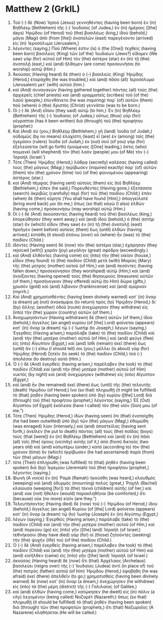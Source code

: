 * Matthew 2 (GrkIL)
:PROPERTIES:
:ID: GrkIL/40-MAT02
:END:

1. Τοῦ (-) δὲ (Now) Ἰησοῦ (Jesus) γεννηθέντος (having been born) ἐν (in) Βηθλέεμ (Bethlehem) τῆς (-) Ἰουδαίας (of Judea,) ἐν (in) ἡμέραις ([the] days) Ἡρῴδου (of Herod) τοῦ (the) βασιλέως (king,) ἰδοὺ (behold,) μάγοι (Magi) ἀπὸ (from [the]) ἀνατολῶν (east) παρεγένοντο (arrived) εἰς (in) Ἱεροσόλυμα (Jerusalem,)
2. λέγοντες (saying,) Ποῦ (Where) ἐστιν (is) ὁ (the [One]) τεχθεὶς (having been born) βασιλεὺς (King) τῶν (of the) Ἰουδαίων (Jews?) εἴδομεν (We saw) γὰρ (for) αὐτοῦ (of Him) τὸν (the) ἀστέρα (star) ἐν (in) τῇ (the) ἀνατολῇ (east,) καὶ (and) ἤλθομεν (are come) προσκυνῆσαι (to worship) αὐτῷ (Him.)
3. Ἀκούσας (Having heard) δὲ (then) ὁ (-) βασιλεὺς (King) Ἡρῴδης (Herod,) ἐταράχθη (he was troubled,) καὶ (and) πᾶσα (all) Ἱεροσόλυμα (Jerusalem) μετ᾽ (with) αὐτοῦ (him.)
4. καὶ (And) συναγαγὼν (having gathered together) πάντας (all) τοὺς (the) ἀρχιερεῖς (chief priests) καὶ (and) γραμματεῖς (scribes) τοῦ (of the) λαοῦ (people,) ἐπυνθάνετο (he was inquiring) παρ᾽ (of) αὐτῶν (them) ποῦ (where) ὁ (the) Χριστὸς (Christ) γεννᾶται (was to be born.)
5. Οἱ (-) δὲ (And) εἶπαν (they said) αὐτῷ (to him,) Ἐν (In) Βηθλέεμ (Bethlehem) τῆς (-) Ἰουδαίας (of Judea,) οὕτως (thus) γὰρ (for) γέγραπται (has it been written) διὰ (through) τοῦ (the) προφήτου (prophet:)
6. Καὶ (And) σύ (you,) Βηθλέεμ (Bethlehem,) γῆ (land) Ἰούδα (of Judah,) οὐδαμῶς (by no means) ἐλαχίστη (least) εἶ (are) ἐν (among) τοῖς (the) ἡγεμόσιν (rulers) Ἰούδα (of Judah,) ἐκ (out) σοῦ (of you) γὰρ (for) ἐξελεύσεται (will go forth) ἡγούμενος ([One] leading,) ὅστις (who) ποιμανεῖ (will shepherd) τὸν (the) λαόν (people) μου (of Me) τὸν (-) Ἰσραήλ (Israel.’)
7. Τότε (Then) Ἡρῴδης (Herod,) λάθρᾳ (secretly) καλέσας (having called) τοὺς (the) μάγους (Magi,) ἠκρίβωσεν (inquired exactly) παρ᾽ (of) αὐτῶν (them) τὸν (the) χρόνον (time) τοῦ (of the) φαινομένου (appearing) ἀστέρος (star.)
8. καὶ (And) πέμψας (having sent) αὐτοὺς (them) εἰς (to) Βηθλέεμ (Bethlehem,) εἶπεν (he said,) Πορευθέντες (Having gone,) ἐξετάσατε (search) ἀκριβῶς (carefully) περὶ (for) τοῦ (the) παιδίου (Child;) ἐπὰν (when) δὲ (then) εὕρητε (You shall have found [Him],) ἀπαγγείλατέ (bring word back) μοι (to me,) ὅπως (so that) κἀγὼ (I also) ἐλθὼν (having come,) προσκυνήσω (may worship) αὐτῷ (Him.)
9. Οἱ (-) δὲ (And) ἀκούσαντες (having heard) τοῦ (the) βασιλέως (king,) ἐπορεύθησαν (they went away;) καὶ (and) ἰδοὺ (behold,) ὁ (the) ἀστὴρ (star) ὃν (which) εἶδον (they saw) ἐν (in) τῇ (the) ἀνατολῇ (east) προῆγεν (went before) αὐτούς (them) ἕως (until) ἐλθὼν (having arrived,) ἐστάθη (it stood) ἐπάνω (over) οὗ (where) ἦν (was) τὸ (the) παιδίον (Child.)
10. ἰδόντες (Having seen) δὲ (now) τὸν (the) ἀστέρα (star,) ἐχάρησαν (they rejoiced [with]) χαρὰν (joy) μεγάλην (great) σφόδρα (exceedingly.)
11. καὶ (And) ἐλθόντες (having come) εἰς (into) τὴν (the) οἰκίαν (house,) εἶδον (they found) τὸ (the) παιδίον (Child) μετὰ (with) Μαρίας (Mary) τῆς (the) μητρὸς (mother) αὐτοῦ (of Him,) καὶ (and) πεσόντες (having fallen down,) προσεκύνησαν (they worshiped) αὐτῷ (Him;) καὶ (and) ἀνοίξαντες (having opened) τοὺς (the) θησαυροὺς (treasures) αὐτῶν (of them,) προσήνεγκαν (they offered) αὐτῷ (to Him) δῶρα (gifts,) χρυσὸν (gold) καὶ (and) λίβανον (frankincense) καὶ (and) σμύρναν (myrrh.)
12. Καὶ (And) χρηματισθέντες (having been divinely warned) κατ᾽ (in) ὄναρ (a dream) μὴ (not) ἀνακάμψαι (to return) πρὸς (to) Ἡρῴδην (Herod,) δι᾽ (by) ἄλλης (another) ὁδοῦ (route) ἀνεχώρησαν (they withdrew) εἰς (into) τὴν (the) χώραν (country) αὐτῶν (of them.)
13. Ἀναχωρησάντων (Having withdrawn) δὲ (then) αὐτῶν (of them,) ἰδοὺ (behold,) ἄγγελος (an angel) κυρίου (of [the] Lord) φαίνεται (appears) κατ᾽ (in) ὄναρ (a dream) τῷ (-) Ἰωσὴφ (to Joseph,) λέγων (saying,) Ἐγερθεὶς (Having arisen,) παράλαβε (take) τὸ (the) παιδίον (Child) καὶ (and) τὴν (the) μητέρα (mother) αὐτοῦ (of Him,) καὶ (and) φεῦγε (flee) εἰς (into) Αἴγυπτον (Egypt,) καὶ (and) ἴσθι (remain) ἐκεῖ (there) ἕως (until) ἂν (-) εἴπω (I should tell) σοι (you;) μέλλει (is about) γὰρ (for) Ἡρῴδης (Herod) ζητεῖν (to seek) τὸ (the) παιδίον (Child,) τοῦ (-) ἀπολέσαι (to destroy) αὐτό (Him.)
14. Ὁ (-) δὲ (And) ἐγερθεὶς (having arisen,) παρέλαβεν (he took) τὸ (the) παιδίον (Child) καὶ (and) τὴν (the) μητέρα (mother) αὐτοῦ (of Him) νυκτὸς (by night) καὶ (and) ἀνεχώρησεν (withdrew) εἰς (into) Αἴγυπτον (Egypt,)
15. καὶ (and) ἦν (he remained) ἐκεῖ (there) ἕως (until) τῆς (the) τελευτῆς (death) Ἡρῴδου (of Herod;) ἵνα (so that) πληρωθῇ (it might be fulfilled) τὸ (that) ῥηθὲν (having been spoken) ὑπὸ (by) κυρίου ([the] Lord) διὰ (through) τοῦ (the) προφήτου (prophet,) λέγοντος (saying,) Ἐξ (Out) Αἰγύπτου (of Egypt) ἐκάλεσα (have I called) τὸν (the) υἱόν (Son) μου (of me.”)
16. Τότε (Then) Ἡρῴδης (Herod,) ἰδὼν (having seen) ὅτι (that) ἐνεπαίχθη (he had been outwitted) ὑπὸ (by) τῶν (the) μάγων (Magi,) ἐθυμώθη (was enraged) λίαν (intensely,) καὶ (and) ἀποστείλας (having sent forth,) ἀνεῖλεν (he put to death) πάντας (all) τοὺς (the) παῖδας (boys) τοὺς (that [were]) ἐν (in) Βηθλέεμ (Bethlehem) καὶ (and) ἐν (in) πᾶσι (all) τοῖς (the) ὁρίοις (vicinity) αὐτῆς (of it,) ἀπὸ (from) διετοῦς (two years old) καὶ (and) κατωτέρω (under,) κατὰ (according to) τὸν (the) χρόνον (time) ὃν (which) ἠκρίβωσεν (he had ascertained) παρὰ (from) τῶν (the) μάγων (Magi.)
17. τότε (Then) ἐπληρώθη (was fulfilled) τὸ (that) ῥηθὲν (having been spoken) διὰ (by) Ἰερεμίου (Jeremiah) τοῦ (the) προφήτου (prophet,) λέγοντος (saying,)
18. Φωνὴ (A voice) ἐν (in) Ῥαμὰ (Ramah) ἠκούσθη (was heard,) κλαυθμὸς (weeping) καὶ (and) ὀδυρμὸς (mourning) πολύς (great,) Ῥαχὴλ (Rachel) κλαίουσα (weeping [for]) τὰ (the) τέκνα (children) αὐτῆς (of her,) καὶ (and) οὐκ (not) ἤθελεν (would) παρακληθῆναι (be comforted,) ὅτι (because) οὐκ (no more) εἰσίν (are they.”)
19. Τελευτήσαντος (Having died) δὲ (now) τοῦ (-) Ἡρῴδου (of Herod,) ἰδοὺ (behold,) ἄγγελος (an angel) Κυρίου (of [the] Lord) φαίνεται (appears) κατ᾽ (in) ὄναρ (a dream) τῷ (to) Ἰωσὴφ (Joseph) ἐν (in) Αἰγύπτῳ (Egypt,)
20. λέγων (saying,) Ἐγερθεὶς (Having arisen,) παράλαβε (take) τὸ (the) παιδίον (Child) καὶ (and) τὴν (the) μητέρα (mother) αὐτοῦ (of Him,) καὶ (and) πορεύου (go) εἰς (into) γῆν ([the] land) Ἰσραήλ (of Israel;) τεθνήκασιν (they have died) γὰρ (for) οἱ (those) ζητοῦντες (seeking) τὴν (the) ψυχὴν (life) τοῦ (of the) παιδίου (Child.)
21. Ὁ (-) δὲ (And) ἐγερθεὶς (having arisen,) παρέλαβεν (he took) τὸ (the) παιδίον (Child) καὶ (and) τὴν (the) μητέρα (mother) αὐτοῦ (of Him) καὶ (and) εἰσῆλθεν (came) εἰς (into) γῆν ([the] land) Ἰσραήλ (of Israel.)
22. ἀκούσας (Having heard) δὲ (now) ὅτι (that) Ἀρχέλαος (Archelaus) βασιλεύει (reigns over) τῆς (-) Ἰουδαίας (Judea) ἀντὶ (in place of) τοῦ (the) πατρὸς (father) αὐτοῦ (of him) Ἡρῴδου (Herod,) ἐφοβήθη (he was afraid) ἐκεῖ (there) ἀπελθεῖν (to go;) χρηματισθεὶς (having been divinely warned) δὲ (now) κατ᾽ (in) ὄναρ (a dream,) ἀνεχώρησεν (he withdrew) εἰς (into) τὰ (the) μέρη (district) τῆς (-) Γαλιλαίας (of Galilee,)
23. καὶ (and) ἐλθὼν (having come,) κατῴκησεν (he dwelt) εἰς (in) πόλιν (a city) λεγομένην (being called) Ναζαρέτ (Nazareth;) ὅπως (so that) πληρωθῇ (it should be fulfilled) τὸ (that) ῥηθὲν (having been spoken) διὰ (through) τῶν (the) προφητῶν (prophets,) ὅτι (that) Ναζωραῖος (A Nazarene) κληθήσεται (He will be called.)
